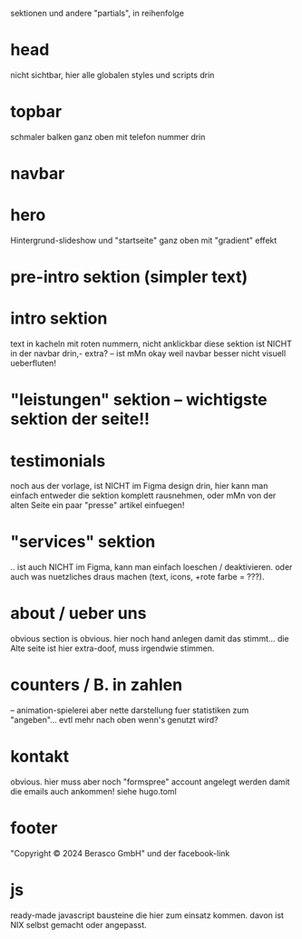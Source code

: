 sektionen und andere "partials", in reihenfolge

* head
nicht sichtbar, hier alle globalen styles und scripts drin
* topbar
schmaler balken ganz oben mit telefon nummer drin
* navbar
* hero
Hintergrund-slideshow und "startseite" ganz oben mit "gradient" effekt
* pre-intro sektion (simpler text)
* intro sektion
text in kacheln mit roten nummern, nicht anklickbar
diese sektion ist NICHT in der navbar drin,- extra?
-- ist mMn okay weil navbar besser nicht visuell ueberfluten!
* "leistungen" sektion -- wichtigste sektion der seite!!
* testimonials
noch aus der vorlage, ist NICHT im Figma design drin, hier kann man
einfach entweder die sektion komplett rausnehmen, oder mMn von der alten
Seite ein paar "presse" artikel einfuegen!
* "services" sektion
.. ist auch NICHT im Figma, kann man einfach loeschen / deaktivieren.
oder auch was nuetzliches draus machen (text, icons, +rote farbe = ???).
* about / ueber uns
obvious section is obvious.  hier noch hand anlegen damit das
stimmt... die Alte seite ist hier extra-doof, muss irgendwie stimmen.
* counters / B. in zahlen
-- animation-spielerei aber nette darstellung fuer statistiken zum
"angeben"... evtl mehr nach oben wenn's genutzt wird?
* kontakt
obvious.  hier muss aber noch "formspree" account angelegt werden damit
die emails auch ankommen! siehe hugo.toml
* footer
"Copyright © 2024 Berasco GmbH" und der facebook-link
* js
ready-made javascript bausteine die hier zum einsatz kommen.
davon ist NIX selbst gemacht oder angepasst.
